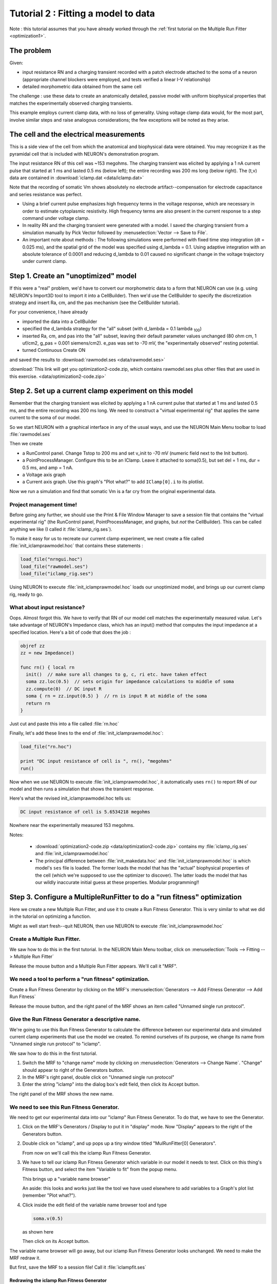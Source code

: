 .. _optimization2:

Tutorial 2 : Fitting a model to data
====================================

Note : this tutorial assumes that you have already worked through the :ref:`first tutorial on the Multiple Run Fitter <optimization1>`.

The problem
-----------
Given:

* input resistance RN and a charging transient recorded with a patch electrode attached to the soma of a neuron (appropriate channel blockers were employed, and tests verified a linear I-V relationship)
* detailed morphometric data obtained from the same cell

The challenge : use these data to create an anatomically detailed, passive model with uniform biophysical properties that matches the experimentally observed charging transients.

This example employs current clamp data, with no loss of generality. Using voltage clamp data would, for the most part, involve similar steps and raise analogous considerations; the few exceptions will be noted as they arise.

The cell and the electrical measurements
----------------------------------------

This is a side view of the cell from which the anatomical and biophysical data were obtained. You may recognize it as the pyramidal cell that is included with NEURON's demonstration program.

.. image:: fig/optimizationcell.gif
    :alt: neuron morphology

The input resistance RN of this cell was ~153 megohms. The charging transient was elicited by applying a 1 nA current pulse that started at 1 ms and lasted 0.5 ms (below left); the entire recording was 200 ms long (below right). The (t,v) data are contained in :download:`iclamp.dat <data/iclamp.dat>`

Note that the recording of somatic Vm shows absolutely no electrode artifact--compensation for electrode capacitance and series resistance was perfect.

.. image:: fig/optimization_charging.png
    :alt: recording data for v, iclamp

* Using a brief current pulse emphasizes high frequency terms in the voltage response, which are necessary in order to estimate cytoplasmic resistivity. High frequency terms are also present in the current response to a step command under voltage clamp.
* In reality RN and the charging transient were generated with a model. I saved the charging transient from a simulation manually by Pick Vector followed by :menuselection:`Vector --> Save to File`.
* An important note about methods : The following simulations were performed with fixed time step integration (dt = 0.025 ms), and the spatial grid of the model was specified using d_lambda = 0.1. Using adaptive integration with an absolute tolerance of 0.0001 and reducing d_lambda to 0.01 caused no significant change in the voltage trajectory under current clamp.

Step 1. Create an "unoptimized" model
-------------------------------------

If this were a "real" problem, we'd have to convert our morphometric data to a form that NEURON can use (e.g. using NEURON's Import3D tool to import it into a CellBuilder). Then we'd use the CellBuilder to specify the discretization strategy and insert Ra, cm, and the pas mechanism (see the CellBuilder tutorial).

For your convenience, I have already

* imported the data into a CellBuilder
* specified the d_lambda strategy for the "all" subset (with d_lambda = 0.1 lambda :sub:`100`)
* inserted Ra, cm, and pas into the "all" subset, leaving their default parameter values unchanged (80 ohm cm, 1 uf/cm2, g_pas = 0.001 siemens/cm2). e_pas was set to -70 mV, the "experimentally observed" resting potential.
* turned Continuous Create ON

and saved the results to :download:`rawmodel.ses <data/rawmodel.ses>` 

:download:`This link will get you optimization2-code.zip, which contains rawmodel.ses plus other files that are used in this exercise. <data/optimization2-code.zip>`

Step 2. Set up a current clamp experiment on this model
-------------------------------------------------------

Remember that the charging transient was elicited by applying a 1 nA current pulse that started at 1 ms and lasted 0.5 ms, and the entire recording was 200 ms long. We need to construct a "virtual experimental rig" that applies the same current to the soma of our model.


So we start NEURON with a graphical interface in any of the usual ways, and use the NEURON Main Menu toolbar to load :file:`rawmodel.ses`

Then we create

* a RunControl panel. Change Tstop to 200 ms and set v_init to -70 mV (numeric field next to the Init button).
* a PointProcessManager. Configure this to be an IClamp. Leave it attached to soma(0.5), but set del = 1 ms, dur = 0.5 ms, and amp = 1 nA.
* a Voltage axis graph
* a Current axis graph. Use this graph's "Plot what?" to add ``IClamp[0].i`` to its plotlist.

Now we run a simulation and find that somatic Vm is a far cry from the original experimental data.

.. image:: fig/rawmodelcharging.gif
    :alt: initial bad fit

Project management time!
~~~~~~~~~~~~~~~~~~~~~~~~

Before going any further, we should use the Print & File Window Manager to save a session file that contains the "virtual experimental rig" (the RunControl panel, PointProcessManager, and graphs, but *not* the CellBuilder). This can be called anything we like (I called it :file:`iclamp_rig.ses`).

To make it easy for us to recreate our current clamp experiment, we next create a file called :file:`init_iclamprawmodel.hoc` that contains these statements :

.. code::
    hoc

    load_file("nrngui.hoc")
    load_file("rawmodel.ses")
    load_file("iclamp_rig.ses")

Using NEURON to execute :file:`init_iclamprawmodel.hoc` loads our unoptimized model, and brings up our current clamp rig, ready to go.

What about input resistance?
~~~~~~~~~~~~~~~~~~~~~~~~~~~~

Oops. Almost forgot this. We have to verify that RN of our model cell matches the experimentally measured value.
Let's take advantage of NEURON's Impedance class, which has an input() method that computes the input impedance at a specified location. Here's a bit of code that does the job :

.. code::
  hoc

  objref zz
  zz = new Impedance()

  func rn() { local rn
    init()  // make sure all changes to g, c, ri etc. have taken effect
    soma zz.loc(0.5)  // sets origin for impedance calculations to middle of soma
    zz.compute(0)  // DC input R
    soma { rn = zz.input(0.5) }  // rn is input R at middle of the soma
    return rn
  }
Just cut and paste this into a file called :file:`rn.hoc`

Finally, let's add these lines to the end of :file:`init_iclamprawmodel.hoc`:

.. code::
  hoc

  load_file("rn.hoc")

  print "DC input resistance of cell is ", rn(), "megohms"
  run()

Now when we use NEURON to execute :file:`init_iclamprawmodel.hoc`, it automatically uses ``rn()`` to report RN of our model and then runs a simulation that shows the transient response.

Here's what the revised init_iclamprawmodel.hoc tells us:

.. code::
  none

  DC input resistance of cell is 5.6534218 megohms

Nowhere near the experimentally measured 153 megohms.

Notes:

    * :download:`optimization2-code.zip <data/optimization2-code.zip>` contains my :file:`iclamp_rig.ses` and :file:`init_iclamprawmodel.hoc`
    * The principal difference between :file:`init_makedata.hoc` and :file:`init_iclamprawmodel.hoc` is which model's ``ses`` file is loaded. The former loads the model that has the "actual" biophysical properties of the cell (which we're supposed to use the optimizer to discover). The latter loads the model that has our wildly inaccurate initial guess at these properties. Modular programming!!

Step 3. Configure a MultipleRunFitter to do a "run fitness" optimization
------------------------------------------------------------------------

Here we create a new Multiple Run Fitter, and use it to create a Run Fitness Generator. This is very similar to what we did in the tutorial on optimizing a function.

Might as well start fresh--quit NEURON, then use NEURON to execute :file:`init_iclamprawmodel.hoc`

Create a Multiple Run Fitter.
~~~~~~~~~~~~~~~~~~~~~~~~~~~~~

We saw how to do this in the first tutorial. In the NEURON Main Menu toolbar, click on 
:menuselection:`Tools --> Fitting --> Multiple Run Fitter`

Release the mouse button and a Multiple Run Fitter appears.
We'll call it "MRF".

We need a tool to perform a "run fitness" optimization.
~~~~~~~~~~~~~~~~~~~~~~~~~~~~~~~~~~~~~~~~~~~~~~~~~~~~~~~

Create a Run Fitness Generator by clicking on the MRF's
:menuselection:`Generators --> Add Fitness Generator --> Add Run Fitness`

Release the mouse button, and the right panel of the MRF shows an item called "Unnamed single run protocol".

.. image:: fig/unnamedsrp.gif

Give the Run Fitness Generator a descriptive name.
~~~~~~~~~~~~~~~~~~~~~~~~~~~~~~~~~~~~~~~~~~~~~~~~~~

We're going to use this Run Fitness Generator to calculate the difference between our experimental data and simulated current clamp experiments that use the model we created. To remind ourselves of its purpose, we change its name from "Unnamed single run protocol" to "iclamp".

We saw how to do this in the first tutorial.

1. Switch the MRF to "change name" mode by clicking on :menuselection:`Generators --> Change Name`. "Change" should appear to right of the Generators button.
2. In the MRF's right panel, double click on "Unnamed single run protocol"
3. Enter the string "iclamp" into the dialog box's edit field, then click its Accept button.

The right panel of the MRF shows the new name.

.. image:: fig/renamed_iclamp.gif

We need to see this Run Fitness Generator.
~~~~~~~~~~~~~~~~~~~~~~~~~~~~~~~~~~~~~~~~~~

We need to get our experimental data into our "iclamp" Run Fitness Generator. To do that, we have to see the Generator.

1. Click on the MRF's Generators / Display to put it in "display" mode. Now "Display" appears to the right of the Generators button.

2. 
    Double click on "iclamp", and up pops up a tiny window titled "MulRunFitter[0] Generators".

    .. image:: fig/tinyiclamp.gif

    From now on we'll call this the iclamp Run Fitness Generator.

3.

    We have to tell our iclamp Run Fitness Generator which variable in our model it needs to test. Click on this thing's Fitness button, and select the item "Variable to fit" from the popup menu.

    .. image:: fig/vartofit.gif

    This brings up a "variable name browser"

    .. image:: fig/variablenamebrowser.gif

    An aside: this looks and works just like the tool we have used elsewhere to add variables to a Graph's plot list (remember "Plot what?").

4.
    Click inside the edit field of the variable name browser tool and type

    .. code::
        none

        soma.v(0.5)

    as shown here

    .. image:: fig/variablenamesomavx.gif
    
    Then click on its Accept button.

The variable name browser will go away, but our iclamp Run Fitness Generator looks unchanged. We need to make the MRF redraw it.

But first, save the MRF to a session file! Call it :file:`iclampfit.ses`

Redrawing the iclamp Run Fitness Generator
##########################################

Click on the iclamp Run Fitness Generator's "Close" button. We get it back by making sure the MRF is in "Display" mode, and then clicking on "iclamp" in its right panel.

    *If you made a mistake and clicked on the MRF's Close button, both the MRF and the iclamp Run Fitness Generator went away. But since you saved the MRF to a session file, it's easy to restore.*

Here's what the redrawn Run Fitness Generator looks like.

.. image:: fig/iclampgen1.gif

Step 4. Load the Experimental Data into the iclamp Run Fitness Generator
------------------------------------------------------------------------

This actually involves two steps : loading data into the iclamp Run Fitness Generator, and testing the generator.

Loading data into the Run Fitness Generator
~~~~~~~~~~~~~~~~~~~~~~~~~~~~~~~~~~~~~~~~~~~

We'll do the same as in the first tutorial : read the data into NEURON's clipboard, and then paste it into the Generator.

1. :menuselection:`NEURON Main Menu --> Vector --> Retrieve from File`
2. Navigate the directory tree and choose iclamp.dat, which contains the data.
3. In the iclamp Run Fitness Generator, click on :menuselection:`Regions --> Data from Clipboard`

We recall from the first tutorial that the red trace is our data, and the vertical blue lines are the cursors for setting the "optimization regions."

.. image:: fig/datafromclip.gif

Testing the Run Fitness Generator
~~~~~~~~~~~~~~~~~~~~~~~~~~~~~~~~~

Now we should be able to do a little test of our iclamp Run Fitness Generator :

clicking on its Error Value button should launch a simulation, producing a trace that shows the trajectory of ``soma.v(0.5)`` and reporting an error value as shown here.

.. image:: fig/testdatafromclip.gif

Project management time again!
##############################

After doing all that work on the MRF, let's save it to a session file. The same file name as before will be fine, i.e. :file:`iclampfit.ses`

Make sure you save the MRF itself, not the iclamp Run Fitness Generator.

Also, we should probably make a new init...hoc file that we can use to automatically load the model and the MRF (instead of having to start :file:`init_iclamprawmodel.hoc`, wait for it to complete a simulation, and then manually use the Main Menu's :menuselection:`File --> load session` to retrieve :file:`iclampfit.ses`).

So let's copy :file:`init_iclamprawmodel.hoc` to :file:`init_iclampopt.hoc`, 
and then change :file:`init_iclampopt.hoc` so that it reads like this :

.. code::
  hoc

  load_file("nrngui.hoc")
  load_file("rawmodel.ses")
  load_file("iclamp_rig.ses")
  load_file("rn.hoc")
  load_file("iclampfit.ses")

Step 5. Specify the parameters that will be adjusted
----------------------------------------------------

This involves two steps : specifying the model parameters that are to be adjusted, and constraining them.

Parameter specification
~~~~~~~~~~~~~~~~~~~~~~~

Proxy parameters
################

When we set up the MRF to optimize a function, we simply used its :menuselection:`Parameters --> Add Parameter` button to add the function's parameters, one by one, to the list of parameters that it was to adjust. But now we're dealing with a model that has many sections, each with its own Ra, cm, and g_pas, and the MRF has to adjust them all. It also has to keep them equal over all sections.

One strategy for dealing with this problem is to create "proxies" for Ra, cm, and g_pas. We'd add these proxies to the MRF's parameter list. Then we would take advantage of the fact that NEURON's standard run system can be customized--we'd use a custom initialization that applies the same values to all sections.

Here's how :

First, we declare

.. code::
  hoc

  // proxies for NEURON's Ra, cm, g_pas
  Ri = 80    // ohm cm
  Cm = 1     // uf/cm2
  Rm = 1000  // ohm cm2

Then we write our own custom ``init()`` procedure that uses a forall loop to give all sections the same values of Ra, cm, and g_pas.

.. code::
  hoc

  proc init() {
    // optimizer adjusts Ri, Cm, Rm, but NEURON uses Ra, cm, g_pas
    forall {
      Ra = Ri
      cm = Cm
      g_pas = 1/Rm
    }
    finitialize(v_init)
    if (cvode.active()) {
      cvode.re_init()
    } else {
      fcurrent()
    }
    frecord_init()
  }

To simplify future code maintenance, we probably should put both of these code fragments into a single file called :file:`params.hoc`.

To make use of :file:`params.hoc`, we have to add a new :hoc:func:`load_file` statement to :file:`init_iclampopt.hoc`. The proxy variables have to exist before the MRF can use them, so :file:`params.hoc` must be loaded before :file:`iclampfit.ses`. Here's the new :file:`init_iclampopt.hoc` :

.. code::
  hoc

  load_file("nrngui.hoc")
  load_file("rawmodel.ses")
  load_file("iclamp_rig.ses")
  load_file("rn.hoc")
  load_file("params.hoc")
  load_file("iclampfit.ses")

Before we can use the proxy variables with our MRF, we have to exit NEURON and restart with our new :file:`init_iclampopt.hoc`


Testing the proxy parameters
############################

Let's make sure the proxy parameters are doing what we think they should do. At the oc> prompt type

.. code::
  hoc

  rn()

This should return a numeric value of ``5.6534218``, i.e. the input resistance of our unoptimized model.
Now type

.. code::
  hoc

  forall print secname(), " ", g_pas

In each section, ``g_pas`` should be 0.001.
Next type

.. code::
  hoc

  Rm *= 2

Initializing the model will reduce ``g_pas`` in each section by a factor of 2, and increase the RN of the cell. Recalling that our ``rn()`` function does in fact initialize the model, we now type
  
.. code::
  hoc

  rn()

and get a returned value of 9.9076814 (the fact that RN didn't double tells us that the cell has significant electrotonic extent). And typing

.. code::
  hoc

  forall print secname(), " ", g_pas

confirms that ``g_pas`` is now 0.0005 everywhere.

Using the proxy parameters
##########################

Now we're ready to add ``Ri``, ``Cm``, and ``Rm`` to the MRF's parameter list. This is exactly the same as in the first tutorial.

1. Click on the MRF's :menuselection:`Parameters --> Add Parameter`. This brings up a variable name browser (where have we seen that before?).
2. Click in the edit field of the variable name browser, type ``Ri``, and then click on the Accept button.
3. Do the same for ``Cm`` and ``Rm``

The MRF now looks like this, with ``Ri``, ``Cm``, and ``Rm`` in its left panel.

.. image:: fig/optimization-addparams.gif

Save the MRF to a session file!

Viewing (and changing) parameter values
~~~~~~~~~~~~~~~~~~~~~~~~~~~~~~~~~~~~~~~

This too is the same as in the first tutorial : click on the MRF's :menuselection:`Parameters --> Parameter Panel`

.. image:: fig/parampanel0-1.gif

Let's change ``Rm`` and see what happens.

In the Parameter panel, we increase Rm to 10000

.. image:: fig/parampanel1-1.gif

and then go back to the iclamp Run Fitness Generator and click on Error Value. This launches a new simulation

.. image:: fig/parampanel2-1.gif

and we see that the new voltage trajectory (black trace) is closer to the experimental data (red trace), and the Error Value is smaller.

**Before going any further, return Rm to 1000 to ensure that you're "in sync" with the remainder of this tutorial.**

Constraining parameters
~~~~~~~~~~~~~~~~~~~~~~~

In the first tutorial, you will find a general discussion on the topic of constraining parameters. For this particular problem, we will take advantage of the fact that all three model parameters (Ri, Cm, and Rm) are positive definite and can be log scaled. We do this in exactly the same way as in the first tutoral.

1. Bring up the MRF's Domain panel by clicking on its :menuselection:`Parameters --> Domain Panel`
2. In the MulRunFitter Domain panel click on :menuselection:`group attributes --> positive definite limits`
3. In the MulRunFitter Domain panel click on :menuselection:`group attributes --> use log scale`

Close the MulRunFitter Domain panel if you like; we can always bring it up again if we need it.

Save the MRF to a session file before proceeding any further!

Step 6. Perform the optimization
--------------------------------

We're in the home stretch.

Test the MRF
~~~~~~~~~~~~

We click on the MRF's Error Value button and . . . nothing happens.

The value displayed in the adjacent field is still 0. But we remember from the first tutorial that we need to tell the MRF to use our generator--
and the iclamp Run Fitness Generator still has a little - (minus) sign in front of its name.

Once again, the steps are the same as in the first tutorial.

1. 
    In the MRF, we click on :menuselection:`Generators --> Use Generator`
    and note the appearance of "Toggle" next to the Generators button.

2.
    Now we can turn on the iclamp Run Fitness Generator by double clicking on "iclamp" in the right panel of the MRF

Now a + (plus sign) appears next to "iclamp" in the MRF's right panel. This tells us that the iclamp Run Fitness generator is on, so when we click on the MRF's Error Value button, the iclamp Run Fitness Generator will contribute to the total error value that appears in MRF's error value field.

So we click on the MRF's Error Value button, and a nonzero value does appear in the Error Value field. This confirms that we're using the iclamp generator.

.. image:: fig/optimization2-usegen.gif

This is another good time to save the MRF to a session file.

    In :download:`optimization2-code.zip <data/optimization2-code.zip>` you will find :file:`init_iclampopt.hoc` and all of the hoc and ses files that it needs to recreate the unoptimized model, current clamp "virtual experimental rig," and Multiple Run Fitter, exactly as they should be at this point of the tutorial. Just use NEURON to execute :file:`init_iclampopt.hoc`

Choose and use an optimization algorithm
~~~~~~~~~~~~~~~~~~~~~~~~~~~~~~~~~~~~~~~~

This is very similar to the first tutorial.

1. In the MRF click on :menuselection:`Parameters --> Select Optimizers --> Praxis`. This brings up a MulRunFitter Optimize panel, which we'll call the "Optimize panel".
2. Change the "# quad forms before return" (numeric field near the bottom of the Optimize panel) from 0 to 1.

.. image:: fig/optimize1-1.gif

Now we're ready to click on the Optimize button in the Optimize panel.

Problems and pitfalls
~~~~~~~~~~~~~~~~~~~~~

Before the first optimization, we click on the MRF's Error Value button and note that the initial parameter values (Ri = 80, Cm = 1, Rm = 1000) give an error of 0.39958. Then we click on the Optimize button, and several iterations flash by in the Generator. For a while there doesn't seem to be much improvement, but eventually the optimizer stops. Although the error value has decreased somewhat, there still seems to be quite a way to go.

Dauntless, we press ahead, clicking again on Optimize. Another series runs flash by, leaving the voltage trace looking much better. One more click on Optimize and it seems we're stuck in a local minimum, with the black trace in the iclamp Run Fitness Generator hardly changing from run to run.

But what of our results? Rm looks acceptable (if a bit low) at 14481 ohm cm2, and when we type ``rn()`` at the oc> prompt, we get 157.9155, which is close to the experimentally measured 153 megohms. Also, the overall time course of the model's Vm trajectory looks like a close match to the experimental data.

.. image:: fig/badfit.gif

However, Ri and Cm are unbelievable--13613 ohm cm and 3.9156 uf/cm2 ! What went wrong?

Examining the first 5 ms of the model's ``soma.vm(0.5)`` trajectory, we see that it doesn't really capture the early time course of the experimental data.

.. image:: fig/badfitearly.gif

This really shouldn't be much of a surprise. Basically we performed a blind curve fitting operation on data that stretches over 200 ms. When you think about it that way, the black trace is really a pretty good fit to the original data. We may know that the first few milliseconds of the charging curve contains most of the information that is useful for determining Ri and Cm, but the optimizer algorithm is ignorant of that fact, and gives the error at each data point equal consideration. Therefore the early part of the charging transient is treated like an inconsequential blip, and the fit is dominated by the long, slow decay phase.

So much for blind reliance on an algorithm. Time to use what we know, or can reasonably surmise.

A minimal principled strategy
#############################

Let's try something very simple. For example, the initial values of Ri (80 ohm cm) and Cm (1 uf/cm2) are in the right ballpark, but Rm (1000 ohm cm2) is probably far too small. So why don't we follow the minimal strategy described by this pseudocode?

.. code::
  none

  REPEAT
    optimize Rm only
    optimize Ri and Cm only
  UNTIL done

With a little effort we could be a lot more clever--e.g. we might apply a greater weight to errors computed during the early part of the charging curve, as described in the Hints at the bottom of this page--but first let's see how far this minimal strategy takes us.

To keep track of how well we're doing, we'll monitor the MRF's error value and the values of Rm, Ri, Cm, and rn(), making sure that they converge.

The checkboxes to the left of the parameter buttons in the Parameter Panel allow us to specify which parameters will be adjusted by the optimizer, and which will remain constant. When the Parameter panel is first brought up, all of these checkboxes are checked, which means that adjustment of all parameters is enabled.

.. image:: fig/parampanel0-2.gif

Clicking on one of these checkboxes toggles adjustment of the corresponding parameter between ON (check present) and OFF (no check). Here's how the Parameter Panel should look before we start the first optimization on Rm :

.. image:: fig/enablerm.gif

After the 9th quad form with Ri and Cm constant, the error seems to have settled at 0.013147, with Rm = 44123 ohm cm2, RN = 150.07105, and the MRF looks like this

.. image:: fig/firstrnopt.gif

This seems a propitious moment to disable adjustment of Rm and enable adjustment of Ri and Cm

.. image:: fig/enablericm.gif

and try optimizing the latter parameters.

Over the next two quad forms the error plummets rapidly, and by the 12th quad form it seems to come to rest at 7.1536e-5, with Ri = 137.96, Cm = 0.83841, Rm = 44123, and RN = 153.35106. The simulated transient is also visibly much closer to the experimental data (see for yourself).

At this point, what say we bet the farm--enable adjustment of all parameters--Ri, Cm, and Rm--and see if we can squeeze out a bit more error reduction? No triskaidekaphobia here!

The 13th quad form returns with the simulated transient visually indistinguishable from the experimental data (the red trace is hidden behind the black trace).

.. image:: fig/lucky13.gif

even when we zoom in on the first few milliseconds.

.. image:: fig/lucky13first5.gif

The error fell to 3.0322e-7--by more than two orders of magnitude--and the model's parameters are now Ri = 155.76 ohm cm, Cm = 0.85852 uf/cm2, and Rm = 43060 ohm cm2, and the model's input resistance is 153.38781.

Now clicking on the Optimize button causes the error, parameters, and RN to merely bounce around in their last few decimal places. This might matter if it made sense to aim at three place accuracy or better, but we know that two place accuracy is about as good as you can get from charging curves. We are compelled by our natural modesty and discretion to conclude that Ri ~ 156 ohm cm, Cm ~ 0.86 uf/cm2, and Rm ~ 43000 ohm cm2.

What about dirty data?
######################

Charging curves are subject to several kinds of problems, the most serious being contamination of the early time course by electrode and amplifier artifacts (under- and overcompensation of electrode capacitance and series resistance). This can interfere with the accuracy of Ri estimates. Disappearance of the late decay phase into baseline noise may also happen.

Want to try dealing with these problems?

Contamination of the early response
>>>>>>>>>>>>>>>>>>>>>>>>>>>>>>>>>>>

This forces us to abandon the data collected during current injection and for a (hopefully) brief time afterwards.

For example, suppose we know that electrode artifact persists for 0.5 ms after the end of current injection. Then we want to restrict the range of time over which the optimizer computes its error, in order to avoid the contaminated data.

We can use the Weight panel to do this.

1. 
    In the iclamp Run Fitness Generator, click on :menuselection:`Regions --> Weight panel`
2.
    In the data weights panel, change the "interval 1 startpoint" from 0 to 2. The field will automatically change to 2.0125, which is OK. For the particular data we're using, this means that we're going to ignore everything from 0 to 2 ms, which includes all data collected during current injection and for the first 0.5 ms thereafter.

    .. image:: fig/startafter2.gif

The MRF's graph provides visual confirmation that the left edge of interval 1 now starts at 2 ms (vertical blue line). Clicking on the Error Value button makes the error calculation, and plot of simulation results, begin at the new starting point (black trace).

Here's the challenge :

Restore the original values of Ri, Cm, and Rm (80, 1, 1000), and try to optimize the model while ignoring the contaminated data. It's a safe bet that, the later the "interval 1 startpoint" becomes, the poorer the fit will be, especially the value of Ri--but how late does the startpoint have to be, before fitting becomes a guessing game?

Contamination of the late response
>>>>>>>>>>>>>>>>>>>>>>>>>>>>>>>>>>

Try reducing "interval 1 endpoint" and see how this affects the fit. Intuition suggests that, for this model, the fit should be fairly good unless the endpoint is < 100 ms.

Hints
~~~~~

Randomizing parameters
    Remember to try "Randomize with factor" as a way to see whether the optimizer is falling into a local minimum of the objective function.

Adjusting regions
    Use the MRF generator's "adjust regions" feature to reposition region boundaries (the vertical blue lines on the MRF Generator's canvas, create new regions, or merge adjacent regions.

    *
        **Activating the "adjust regions feature"**

        Merely click on the "Adjust" radio button.

        .. image:: fig/optimization-adj1.gif

    *
        **Repositioning region boundaries**

        Click on one of the region boundaries and drag it to a new location. This is equivalent to specifying the interval startpoints and endpoints in the Weight panel.

        .. image:: fig/optimization-adj2.gif
    
    *
        **Creating new regions**

        Click on the canvas, and a new region boundary will appear at that location.

        .. image:: fig/optimization-addregion1.gif

        Reposition it as you like by dragging, or by using the Weight panel.

        .. image:: fig/optimization-addregion2.gif
    
    *
        **Merging adjacent regions**
        
        To merge adjacent regions, click on the region boundary that separates them, and drag it to the right or left until it collides with one of the other region boundaries. That's all there is to it.

Notes
#####

1. When there is more than one region, the Weight panel can be used to emphazise or de-emphasize contributions from different regions to the total error computed by the MRF Generator. You might want to see how well it works as a way to prevent our example's fit from being dominated by the slow decay phase of the charging curve.
2. After creating or merging regions, you'll want to close and reopen the Weight panel so that it shows the current number of regions, along with their startpoints and endpoints.